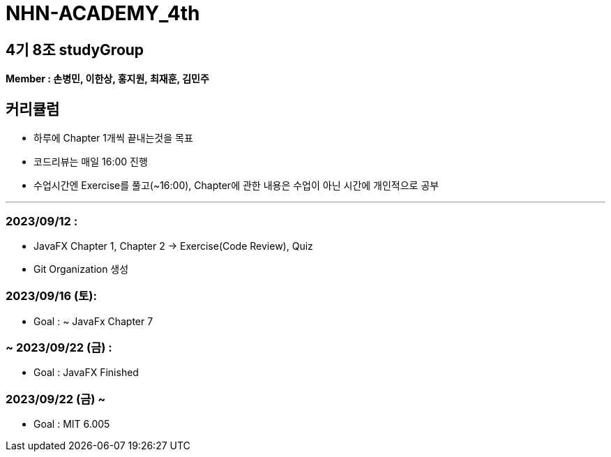 = NHN-ACADEMY_4th

== 4기 8조 studyGroup

*Member : 손병민, 이한상, 홍지원, 최재훈, 김민주*

== 커리큘럼

* 하루에 Chapter 1개씩 끝내는것을 목표
* 코드리뷰는 매일 16:00 진행
* 수업시간엔 Exercise를 풀고(~16:00), Chapter에 관한 내용은 수업이 아닌 시간에 개인적으로 공부

---

=== 2023/09/12 :

* JavaFX Chapter 1, Chapter 2 -> Exercise(Code Review), Quiz
* Git Organization 생성

=== 2023/09/16 (토):

* Goal : ~ JavaFx Chapter 7

=== ~ 2023/09/22 (금) :

* Goal : JavaFX Finished

=== 2023/09/22 (금) ~

* Goal : MIT 6.005
